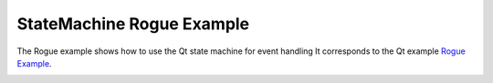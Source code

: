 StateMachine Rogue Example
==========================

The Rogue example shows how to use the Qt state machine for event handling
It corresponds to the Qt example `Rogue Example
<https://doc.qt.io/qt-5/qtwidgets-statemachine-rogue-example.html>`_.

.. image:: rogue.png
    :align: center
    :alt: rogue screenshot
    :width: 400
